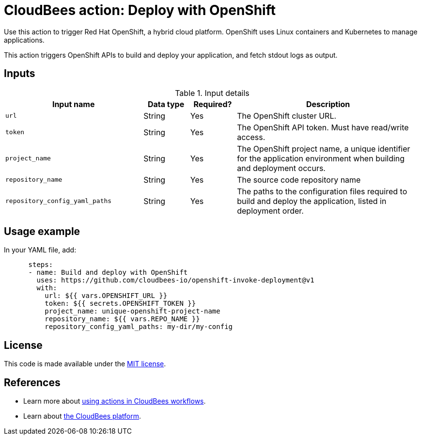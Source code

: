 = CloudBees action: Deploy with OpenShift

Use this action to trigger Red Hat OpenShift, a hybrid cloud platform.
OpenShift uses Linux containers and Kubernetes to manage applications.

This action triggers OpenShift APIs to build and deploy your application, and fetch stdout logs as output.

== Inputs

[cols="3a,1a,1a,4a",options="header"]
.Input details
|===

| Input name
| Data type
| Required?
| Description

| `url`
| String
| Yes
| The OpenShift cluster URL.

| `token`
| String
| Yes
| The OpenShift API token.
Must have read/write access.

| `project_name`
| String
| Yes
| The OpenShift project name, a unique identifier for the application environment when building and deployment occurs.

| `repository_name`
| String
| Yes
| The source code repository name

| `repository_config_yaml_paths`
| String
| Yes
| The paths to the configuration files required to build and deploy the application, listed in deployment order.

|===

== Usage example

In your YAML file, add:

[source,yaml]
----
      steps:
      - name: Build and deploy with OpenShift
        uses: https://github.com/cloudbees-io/openshift-invoke-deployment@v1
        with:
          url: ${{ vars.OPENSHIFT_URL }}
          token: ${{ secrets.OPENSHIFT_TOKEN }}
          project_name: unique-openshift-project-name
          repository_name: ${{ vars.REPO_NAME }}
          repository_config_yaml_paths: my-dir/my-config
----

== License

This code is made available under the 
link:https://opensource.org/license/mit/[MIT license].

== References

* Learn more about link:https://docs.cloudbees.com/docs/cloudbees-platform/latest/actions[using actions in CloudBees workflows].
* Learn about link:https://docs.cloudbees.com/docs/cloudbees-platform/latest/[the CloudBees platform].
